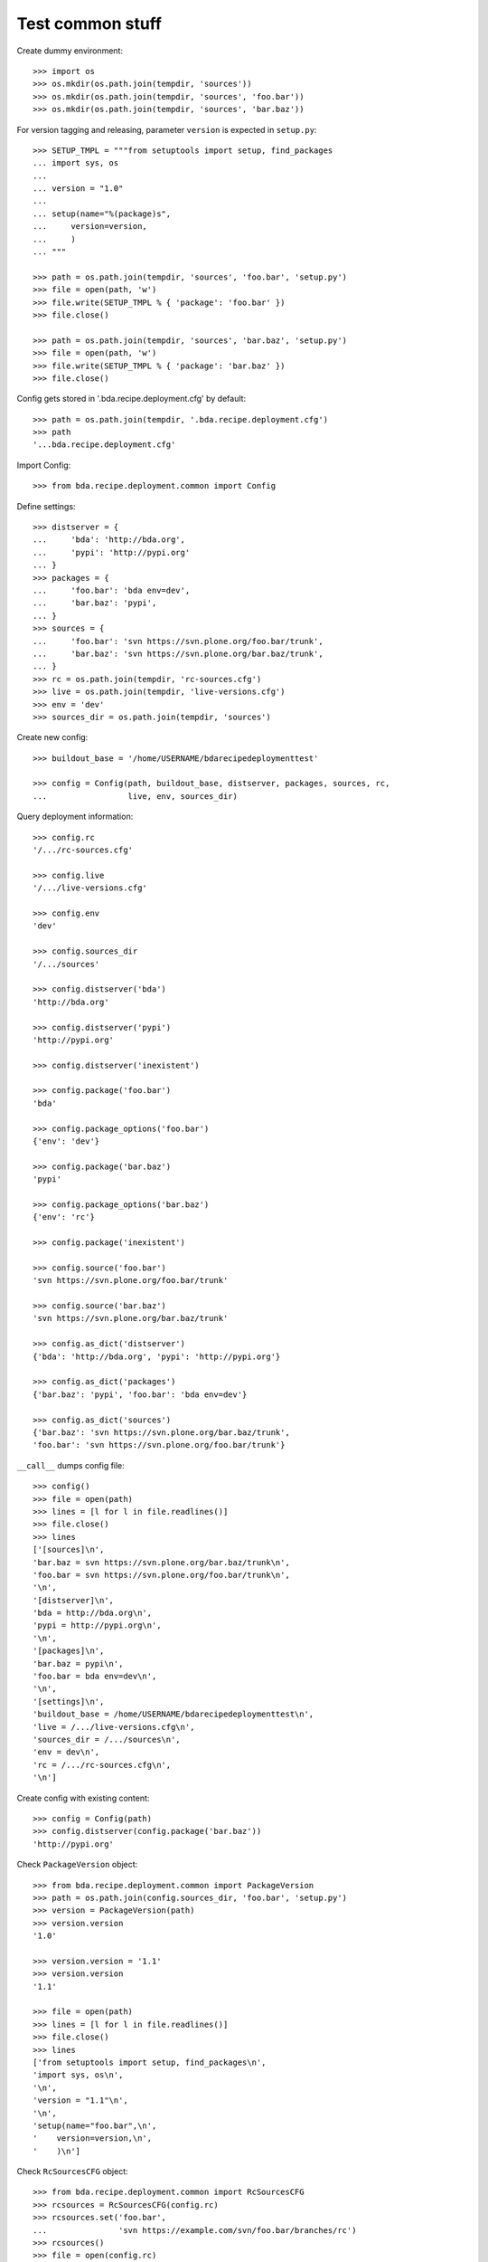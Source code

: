 Test common stuff
=================

Create dummy environment::

    >>> import os
    >>> os.mkdir(os.path.join(tempdir, 'sources'))
    >>> os.mkdir(os.path.join(tempdir, 'sources', 'foo.bar'))
    >>> os.mkdir(os.path.join(tempdir, 'sources', 'bar.baz'))

For version tagging and releasing, parameter ``version`` is expected in
``setup.py``::

    >>> SETUP_TMPL = """from setuptools import setup, find_packages
    ... import sys, os
    ...
    ... version = "1.0"
    ...
    ... setup(name="%(package)s",
    ...     version=version,
    ...     )
    ... """

    >>> path = os.path.join(tempdir, 'sources', 'foo.bar', 'setup.py')
    >>> file = open(path, 'w')
    >>> file.write(SETUP_TMPL % { 'package': 'foo.bar' })
    >>> file.close()

    >>> path = os.path.join(tempdir, 'sources', 'bar.baz', 'setup.py')
    >>> file = open(path, 'w')
    >>> file.write(SETUP_TMPL % { 'package': 'bar.baz' })
    >>> file.close()

Config gets stored in '.bda.recipe.deployment.cfg' by default::

    >>> path = os.path.join(tempdir, '.bda.recipe.deployment.cfg')
    >>> path
    '...bda.recipe.deployment.cfg'

Import Config::

    >>> from bda.recipe.deployment.common import Config

Define settings::

    >>> distserver = {
    ...     'bda': 'http://bda.org',
    ...     'pypi': 'http://pypi.org'
    ... }
    >>> packages = {
    ...     'foo.bar': 'bda env=dev',
    ...     'bar.baz': 'pypi',
    ... }
    >>> sources = {
    ...     'foo.bar': 'svn https://svn.plone.org/foo.bar/trunk',
    ...     'bar.baz': 'svn https://svn.plone.org/bar.baz/trunk',
    ... }
    >>> rc = os.path.join(tempdir, 'rc-sources.cfg')
    >>> live = os.path.join(tempdir, 'live-versions.cfg')
    >>> env = 'dev'
    >>> sources_dir = os.path.join(tempdir, 'sources')

Create new config::

    >>> buildout_base = '/home/USERNAME/bdarecipedeploymenttest'

    >>> config = Config(path, buildout_base, distserver, packages, sources, rc,
    ...                 live, env, sources_dir)

Query deployment information::

    >>> config.rc
    '/.../rc-sources.cfg'

    >>> config.live
    '/.../live-versions.cfg'

    >>> config.env
    'dev'

    >>> config.sources_dir
    '/.../sources'

    >>> config.distserver('bda')
    'http://bda.org'

    >>> config.distserver('pypi')
    'http://pypi.org'

    >>> config.distserver('inexistent')

    >>> config.package('foo.bar')
    'bda'

    >>> config.package_options('foo.bar')
    {'env': 'dev'}

    >>> config.package('bar.baz')
    'pypi'

    >>> config.package_options('bar.baz')
    {'env': 'rc'}

    >>> config.package('inexistent')

    >>> config.source('foo.bar')
    'svn https://svn.plone.org/foo.bar/trunk'

    >>> config.source('bar.baz')
    'svn https://svn.plone.org/bar.baz/trunk'

    >>> config.as_dict('distserver')
    {'bda': 'http://bda.org', 'pypi': 'http://pypi.org'}

    >>> config.as_dict('packages')
    {'bar.baz': 'pypi', 'foo.bar': 'bda env=dev'}

    >>> config.as_dict('sources')
    {'bar.baz': 'svn https://svn.plone.org/bar.baz/trunk',
    'foo.bar': 'svn https://svn.plone.org/foo.bar/trunk'}

``__call__`` dumps config file::

    >>> config()
    >>> file = open(path)
    >>> lines = [l for l in file.readlines()]
    >>> file.close()
    >>> lines
    ['[sources]\n',
    'bar.baz = svn https://svn.plone.org/bar.baz/trunk\n',
    'foo.bar = svn https://svn.plone.org/foo.bar/trunk\n',
    '\n',
    '[distserver]\n',
    'bda = http://bda.org\n',
    'pypi = http://pypi.org\n',
    '\n',
    '[packages]\n',
    'bar.baz = pypi\n',
    'foo.bar = bda env=dev\n',
    '\n',
    '[settings]\n',
    'buildout_base = /home/USERNAME/bdarecipedeploymenttest\n',
    'live = /.../live-versions.cfg\n',
    'sources_dir = /.../sources\n',
    'env = dev\n',
    'rc = /.../rc-sources.cfg\n',
    '\n']


Create config with existing content::

    >>> config = Config(path)
    >>> config.distserver(config.package('bar.baz'))
    'http://pypi.org'

Check ``PackageVersion`` object::

    >>> from bda.recipe.deployment.common import PackageVersion
    >>> path = os.path.join(config.sources_dir, 'foo.bar', 'setup.py')
    >>> version = PackageVersion(path)
    >>> version.version
    '1.0'

    >>> version.version = '1.1'
    >>> version.version
    '1.1'

    >>> file = open(path)
    >>> lines = [l for l in file.readlines()]
    >>> file.close()
    >>> lines
    ['from setuptools import setup, find_packages\n',
    'import sys, os\n',
    '\n',
    'version = "1.1"\n',
    '\n',
    'setup(name="foo.bar",\n',
    '    version=version,\n',
    '    )\n']

Check ``RcSourcesCFG`` object::

    >>> from bda.recipe.deployment.common import RcSourcesCFG
    >>> rcsources = RcSourcesCFG(config.rc)
    >>> rcsources.set('foo.bar',
    ...               'svn https://example.com/svn/foo.bar/branches/rc')
    >>> rcsources()
    >>> file = open(config.rc)
    >>> lines = [l for l in file.readlines()]
    >>> file.close()
    >>> lines
    ['[sources]\n',
    'foo.bar = svn https://example.com/svn/foo.bar/branches/rc\n',
    '\n']

    >>> os.remove(config.rc)

Check ``LiveVersionsCFG`` object::

    >>> from bda.recipe.deployment.common import LiveVersionsCFG
    >>> versions = LiveVersionsCFG(config.live)
    >>> versions.set('foo.bar', '1.1')
    >>> versions()
    >>> file = open(config.live)
    >>> lines = [l for l in file.readlines()]
    >>> file.close()
    >>> lines
    ['[versions]\n',
    'foo.bar = 1.1\n',
    '\n']

    >>> os.remove(config.live)

Check ``ReleaseCFG`` object::

    >>> from bda.recipe.deployment.common import ReleaseCFG
    >>> path = os.path.join(tempdir, '.releasecfg')
    >>> releaserc = ReleaseCFG(path)
    >>> releaserc.set('pypi', 'mustermann', 'secret')
    >>> releaserc.get('pypi')
    ('mustermann', 'secret')

    >>> releaserc()
    >>> file = open(path)
    >>> lines = [l for l in file.readlines()]
    >>> file.close()
    >>> lines
    ['[pypi]\n',
    'username = mustermann\n',
    'password = secret\n',
    '\n']

Test ``DeploymentPackage`` object::

    >>> from bda.recipe.deployment.common import DeploymentPackage
    >>> package = DeploymentPackage(config, 'foo.bar')

Environment checks::

    >>> config.env
    'dev'

    >>> package.tag()
    Traceback (most recent call last):
      ...
    DeploymentError: Wrong environment for 'tag' operation: 'rc'

    >>> package.release()
    Traceback (most recent call last):
      ...
    DeploymentError: Wrong environment for 'release' operation: 'rc'

    >>> package.export_version()
    Traceback (most recent call last):
      ...
    DeploymentError: Wrong environment for 'export_version' operation: 'rc'

    >>> package.merge()
    Traceback (most recent call last):
      ...
    DeploymentError: Wrong environment for 'merge' operation: 'rc'

    >>> config.config.set('settings', 'env', 'rc')
    >>> config.env
    'rc'

    >>> package.export_rc()
    Traceback (most recent call last):
      ...
    DeploymentError: Wrong environment for 'export_rc' operation: 'dev'

    >>> config.config.set('settings', 'env', 'dev')

Check some base stuff of DeploymentPackage::

    >>> package.package_path
    '/.../sources/foo.bar'

    >>> package.version
    '1.1'

    >>> package.connector_name
    'svn'

    >>> package.dist_server
    'http://bda.org'

    >>> package.package_uri
    'https://svn.plone.org/foo.bar/trunk'

    >>> connector = package.connector
    >>> connector
    <bda.recipe.deployment.svn.SVNConnector object at ...>

Check exporting of rc_sources for package::

    >>> package.export_rc()
    >>> file = open(config.rc)
    >>> lines = [l for l in file.readlines()]
    >>> file.close()
    >>> lines
    ['[sources]\n',
    'foo.bar = svn https://svn.plone.org/foo.bar/branches/rc\n',
    '\n']

    >>> package.export_version()
    Traceback (most recent call last):
      ...
    DeploymentError: Wrong environment for 'export_version' operation: 'rc'

Check exporting of live version for package::

    >>> config.config.set('settings', 'env', 'rc')
    >>> package.export_rc()
    Traceback (most recent call last):
      ...
    DeploymentError: Wrong environment for 'export_rc' operation: 'dev'
    
    >>> package.export_version()
    >>> file = open(config.live)
    >>> lines = [l for l in file.readlines()]
    >>> file.close()
    >>> lines
    ['[versions]\n', 
    'foo.bar = 1.1\n', 
    '\n']
    
Cleanup::

    >>> import shutil
    >>> shutil.rmtree(os.path.join(tempdir, 'sources'))
    >>> os.remove(os.path.join(tempdir, 'live-versions.cfg'))    
    >>> os.remove(os.path.join(tempdir, 'rc-sources.cfg'))
    